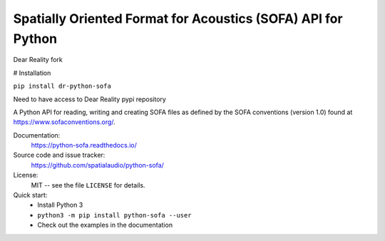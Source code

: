 Spatially Oriented Format for Acoustics (SOFA) API for Python
=============================================================

Dear Reality fork

# Installation

``pip install dr-python-sofa``

Need to have access to Dear Reality pypi repository


A Python API for reading, writing and creating SOFA files as defined by the SOFA conventions (version 1.0) found at https://www.sofaconventions.org/.

Documentation:
    https://python-sofa.readthedocs.io/

Source code and issue tracker:
    https://github.com/spatialaudio/python-sofa/

License:
    MIT -- see the file ``LICENSE`` for details.

Quick start:
    * Install Python 3
    * ``python3 -m pip install python-sofa --user``
    * Check out the examples in the documentation

